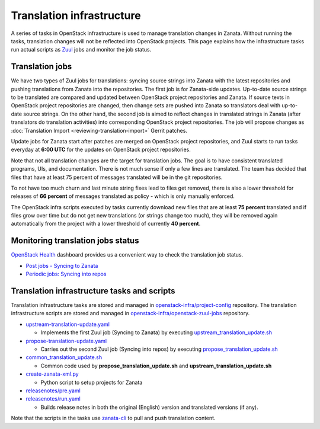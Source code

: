 ==========================
Translation infrastructure
==========================

A series of tasks in OpenStack infrastructure is used to manage translation
changes in Zanata. Without running the tasks, translation changes will not
be reflected into OpenStack projects. This page explains how the infrastructure
tasks run actual scripts as `Zuul <https://docs.openstack.org/infra/zuul/>`_
jobs and monitor the job status.

.. _translation-jobs:

Translation jobs
----------------

We have two types of Zuul jobs for translations: syncing source strings into
Zanata with the latest repositories and pushing translations from Zanata into
the repositories.
The first job is for Zanata-side updates. Up-to-date source strings to be
translated are compared and updated between OpenStack project repositories
and Zanata. If source texts in OpenStack project repositories are changed,
then change sets are pushed into Zanata so translators deal with up-to-date
source strings.
On the other hand, the second job is aimed to reflect changes in translated
strings in Zanata (after translators do translation activities) into
corresponding OpenStack project repositories. The job will propose changes
as :doc:`Translation Import <reviewing-translation-import>` Gerrit patches.

Update jobs for Zanata start after patches are merged on OpenStack project
repositories, and Zuul starts to run tasks everyday at **6:00 UTC** for
the updates on OpenStack project repositories.

Note that not all translation changes are the target for translation
jobs. The goal is to have consistent translated programs, UIs, and
documentation. There is not much sense if only a few lines are
translated. The team has decided that files that have at least 75
percent of messages translated will be in the git repositories.

To not have too much churn and last minute string fixes lead to files
get removed, there is also a lower threshold for releases of **66
percent** of messages translated as policy - which is only manually
enforced.

The OpenStack infra scripts executed by tasks currently download new files that
are at least **75 percent** translated and if files grow over time but do not
get new translations (or strings change too much), they will be
removed again automatically from the project with a lower threshold of
currently **40 percent**.

.. _monitoring-translation-job-status:

Monitoring translation jobs status
----------------------------------

`OpenStack Health <http://status.openstack.org/openstack-health/#/>`__
dashboard provides us a convenient way to check the translation job status.

* `Post jobs - Syncing to Zanata <http://status.openstack.org/openstack-health/#/g/build_queue/post?groupKey=build_queue&searchJob=translation>`__
* `Periodic jobs: Syncing into repos <http://status.openstack.org/openstack-health/#/g/build_queue/periodic?groupKey=build_queue&searchJob=translation>`__

Translation infrastructure tasks and scripts
--------------------------------------------

Translation infrastructure tasks are stored and managed in
`openstack-infra/project-config <https://git.openstack.org/cgit/openstack-infra/project-config>`__
repository. The translation infrastructure scripts are stored and managed in `openstack-infra/openstack-zuul-jobs <https://git.openstack.org/cgit/openstack-infra/openstack-zuul-jobs>`__
repository.

* `upstream-translation-update.yaml <https://git.openstack.org/cgit/openstack-infra/project-config/tree/playbooks/translation/upstream-translation-update.yaml>`__

  * Implements the first Zuul job (Syncing to Zanata) by executing
    `upstream_translation_update.sh <https://git.openstack.org/cgit/openstack-infra/openstack-zuul-jobs/tree/roles/prepare-zanata-client/files/upstream_translation_update.sh>`__

* `propose-translation-update.yaml <https://git.openstack.org/cgit/openstack-infra/project-config/tree/playbooks/translation/propose-translation-update.yaml>`__

  * Carries out the second Zuul job (Syncing into repos) by executing
    `propose_translation_update.sh <https://git.openstack.org/cgit/openstack-infra/openstack-zuul-jobs/tree/roles/prepare-zanata-client/files/propose_translation_update.sh>`__

* `common_translation_update.sh <https://git.openstack.org/cgit/openstack-infra/openstack-zuul-jobs/tree/roles/prepare-zanata-client/files/common_translation_update.sh>`__

  * Common code used by **propose_translation_update.sh** and
    **upstream_translation_update.sh**

* `create-zanata-xml.py <https://git.openstack.org/cgit/openstack-infra/openstack-zuul-jobs/tree/roles/prepare-zanata-client/files/create-zanata-xml.py>`__

  * Python script to setup projects for Zanata

* `releasenotes/pre.yaml <https://git.openstack.org/cgit/openstack-infra/project-config/tree/playbooks/releasenotes/pre.yaml>`__
* `releasenotes/run.yaml <https://git.openstack.org/cgit/openstack-infra/project-config/tree/playbooks/releasenotes/run.yaml>`__

  * Builds release notes in both the original (English) version and translated
    versions (if any).

Note that the scripts in the tasks use `zanata-cli <http://docs.zanata.org/en/release/client/>`__
to pull and push translation content.
